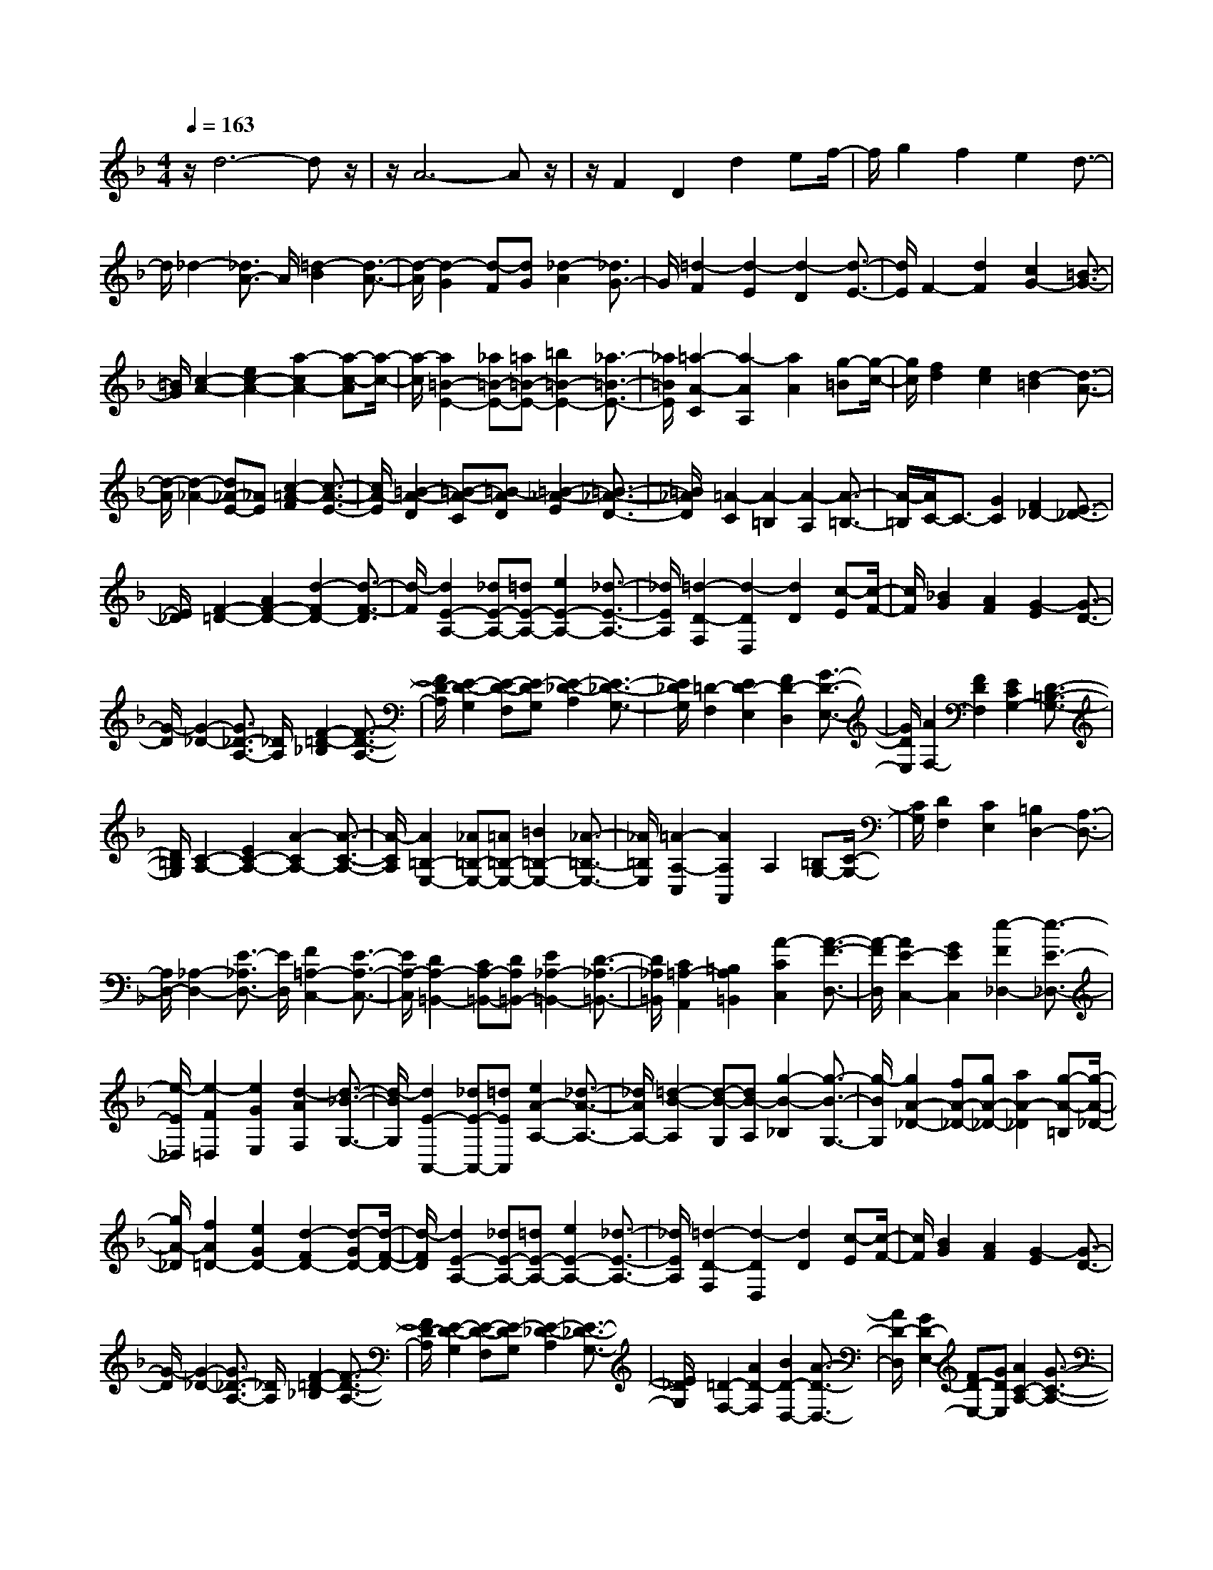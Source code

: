 % input file /home/ubuntu/MusicGeneratorQuin/training_data/scarlatti/K041.MID
X: 1
T: 
M: 4/4
L: 1/8
Q:1/4=163
% Last note suggests minor mode tune
K:F % 1 flats
%(C) John Sankey 1998
%%MIDI program 6
%%MIDI program 6
%%MIDI program 6
%%MIDI program 6
%%MIDI program 6
%%MIDI program 6
%%MIDI program 6
%%MIDI program 6
%%MIDI program 6
%%MIDI program 6
%%MIDI program 6
%%MIDI program 6
z/2d6-dz/2|z/2A6-Az/2|z/2F2D2d2ef/2-|f/2g2f2e2d3/2-|
d/2_d2-[_d3/2A3/2-] A/2[=d2-B2][d3/2-A3/2-]|[d/2-A/2][d2-G2][d-F][dG][_d2-A2][_d3/2G3/2-]|G/2[=d2-F2][d2-E2][d2-D2][d3/2-E3/2-]|[d/2E/2]F2-[d2F2][c2G2-][=B3/2-G3/2-]|
[=B/2G/2][c2-A2-][e2c2-A2-][a2-c2A2-][a-c-A][a/2-c/2-]|[a/2-c/2][a2=B2-E2-][_a=B-E-][=a=B-E-][=b2=B2-E2-][_a3/2-=B3/2-E3/2-]|[_a/2=B/2E/2][=a2-A2-C2][a2-A2A,2][a2A2][g-=B][g/2-c/2-]|[g/2c/2][f2d2][e2c2][d2-=B2][d3/2-A3/2-]|
[d/2-A/2][d2-_A2-][d_A-E-][_AE][c2-=A2-F2][c3/2-A3/2-E3/2-]|[c/2A/2-E/2][=B2-A2-D2][=B-A-C][=B-AD][=B2-_A2-E2][=B3/2-_A3/2-D3/2-]|[=B/2_A/2D/2][=A2-C2][A2-=B,2][A2-A,2][A3/2-=B,3/2-]|[A/2-=B,/2][A/2C/2-]C3/2-[G2C2][F2_D2-][E3/2-_D3/2-]|
[E/2_D/2][F2-=D2-][A2F2-D2-][d2-F2D2-][d3/2-F3/2-D3/2]|[d/2-F/2][d2E2-A,2-][_dE-A,-][=dE-A,-][e2E2-A,2-][_d3/2-E3/2-A,3/2-]|[_d/2E/2A,/2][=d2-D2-F,2][d2-D2D,2][d2D2][c-E][c/2-F/2-]|[c/2F/2][_B2G2][A2F2][G2-E2][G3/2-D3/2-]|
[G/2-D/2][G2-_D2-][G3/2_D3/2-A,3/2-] [_D/2A,/2][F2-=D2-_B,2][F3/2-D3/2-A,3/2-]|[F/2D/2-A,/2][E2-D2-G,2][E-D-F,][E-DG,][E2-_D2-A,2][E3/2-_D3/2-G,3/2-]|[E/2_D/2G,/2][=D2-F,2][E2D2-E,2][F2D2-D,2][G3/2-D3/2-E,3/2-]|[G/2D/2E,/2][A2F,2-][F2D2F,2][E2C2G,2-][D3/2-=B,3/2-G,3/2-]|
[D/2=B,/2G,/2][C2-A,2-][E2C2-A,2-][A2-C2A,2-][A3/2-C3/2-A,3/2-]|[A/2-C/2A,/2][A2=B,2-E,2-][_A=B,-E,-][=A=B,-E,-][=B2=B,2-E,2-][_A3/2-=B,3/2-E,3/2-]|[_A/2=B,/2E,/2][=A2-A,2-C,2][A2A,2A,,2]A,2[=B,G,-][C/2-G,/2-]|[C/2G,/2][D2F,2][C2E,2][=B,2D,2-][A,3/2-D,3/2-]|
[A,/2D,/2-][_A,2-D,2-][E3/2-_A,3/2D,3/2-] [E/2D,/2][F2=A,2-C,2-][E3/2-A,3/2-C,3/2-]|[E/2A,/2-C,/2][D2A,2-=B,,2-][CA,-=B,,-][DA,=B,,-][E2_A,2-=B,,2-][D3/2-_A,3/2-=B,,3/2-]|[D/2_A,/2=B,,/2][C2=A,2-A,,2][=B,2A,2=B,,2][A2-C2C,2][A3/2-F3/2-D,3/2-]|[A/2-F/2D,/2][A2E2-C,2-][G2E2C,2][e2-F2_D,2-][e3/2-E3/2-_D,3/2-]|
[e/2-E/2_D,/2][e2-F2=D,2][e2G2E,2][d2-A2F,2][d3/2-_B3/2-G,3/2-]|[d/2-B/2G,/2][d2E2-A,,2-][_dE-A,,-][=dEA,,][e2A2-A,2-][_d3/2-A3/2-A,3/2-]|[_d/2A/2A,/2-][=d2-B2-A,2][d-B-G,][dB-A,][g2-B2-_B,2][g3/2-B3/2-G,3/2-]|[g/2-B/2G,/2][g2A2-_D2-][fA-_D-][gA-_D-][a2A2-_D2][g-A-=B,][g/2-A/2-_D/2-]|
[g/2A/2-_D/2][f2A2=D2-][e2G2D2-][d2-F2D2-][d-GD-][d/2-F/2-D/2-]|[d/2-F/2D/2][d2E2-A,2-][_dE-A,-][=dE-A,-][e2E2-A,2-][_d3/2-E3/2-A,3/2-]|[_d/2E/2A,/2][=d2-D2-F,2][d2-D2D,2][d2D2][c-E][c/2-F/2-]|[c/2F/2][B2G2][A2F2][G2-E2][G3/2-D3/2-]|
[G/2-D/2][G2-_D2-][G3/2_D3/2-A,3/2-] [_D/2A,/2][F2-=D2-_B,2][F3/2-D3/2-A,3/2-]|[F/2D/2-A,/2][E2-D2-G,2][E-D-F,][E-DG,][E2-_D2-A,2][E3/2-_D3/2-G,3/2-]|[E/2_D/2G,/2][=D2-F,2-][A2D2-F,2][B2D2-D,2-][A3/2-D3/2-D,3/2-]|[A/2D/2-D,/2][G2D2-E,2-][FD-E,-][GDE,][A2C2-A,2-][G3/2-C3/2-A,3/2-]|
[G/2C/2-A,/2][F2C2-D,2-][EC-D,-][FC-D,][G2-C2E,2-][G3/2-B,3/2-E,3/2-]|[G/2-B,/2E,/2][G2-A,2F,2][G2B,2G,2][F2-C2A,2][FD-B,-][D/2-B,/2-]|[D/2B,/2][E2C2][F2D2][G2E2][A3/2-F3/2-]|[A/2F/2][B2G2][c2A2][d2B2][e-c][e/2-B/2-]|
[e/2B/2][f2-A2-A,2-][f2-A2C2A,2-][f2-F2-A,2][f3/2-F3/2-B,3/2-]|[f/2F/2-B,/2][c2-F2C2-][c-EC-][c-DC-][c2-G2-E2C2][c3/2-G3/2-C3/2-]|[c/2G/2C/2][A2F,2-][F2-F,2][f2F2][ge-][a/2-e/2-]|[a/2e/2][_b2d2][a2c2][g2B2][f3/2-d3/2-]|
[f/2d/2][e2-c2][e2B2][f2-A2F2][f-BG][f/2-c/2-A/2-]|[f/2-c/2A/2][f2-d2B2][f2c2A2][e2B2-G2][d3/2-B3/2-F3/2-]|[d/2B/2-F/2][c2-B2E2][c-AC-][cGC][f2-F2-D2][f3/2-F3/2-C3/2-]|[f/2-F/2C/2][f2-G2-B,2][f-G-A,][fG-B,][e2-G2-C2][e3/2-G3/2-B,3/2-]|
[e/2-G/2B,/2][e2-F2-A,2][e-F-G,][eF-A,][d2-F2-B,2][d3/2-F3/2-A,3/2-]|[d/2-F/2A,/2][d2-E2-G,2][d-E-F,][dE-G,][_d2-E2-A,2][_d3/2-E3/2-G,3/2-]|[_d/2E/2G,/2][=d2-F2F,2-][d2-E2F,2-][d2-D2-F,2][d3/2-D3/2-G,3/2-]|[d/2D/2-G,/2][A2-D2A,2-][A-_DA,-][A-=DA,-][A2-E2A,2-A,,2-][A3/2-_D3/2-A,3/2-A,,3/2-]|
[A/2_D/2A,/2A,,/2][F2=D2D,2-][D2-D,2][d2D2][ec-][f/2-c/2-]|[f/2c/2][g2B2][f2A2][e2G2][d3/2-B3/2-]|[d/2B/2][_d2-A2][_d2G2][=d2-F2D2][d-GE][d/2-A/2-F/2-]|[d/2-A/2F/2][d2-B2G2][d2A2F2][c2G2-E2][B3/2-G3/2-D3/2-]|
[B/2G/2-D/2][A2-G2_D2][A-FA,-][A-EA,][A2F2-=D2-][=BF-D-][c/2-F/2-D/2-]|[c/2F/2D/2-][d2D2][c-E][cF][d2-=B2G2][d3/2-A3/2-F3/2-]|[d/2-A/2F/2][d2-_A2-E2][d-_A-D][d_AE][c2-=A2-F2][c3/2-A3/2-E3/2-]|[c/2A/2-E/2][=B2-A2-D2][=B-A-C][=B-AD][=B2-_A2-E2][=B3/2-_A3/2-D3/2-]|
[=B/2_A/2D/2][a2-=A2-C2][a2-A2-=B,2][a2-A2-C2][a3/2-A3/2-D3/2-]|[a/2A/2D/2][e2-_A2E2][e2-=A2_G2][e2-=B2-_A2][e3/2-=B3/2-E3/2-]|[e/2=B/2E/2][c2-A,2-][c2=A2A,2-][a2A2-A,2][g-A-=B,][g/2-A/2-C/2-]|[g/2A/2-C/2][f2A2-D2][e2A2-C2][d2-A2=B,2][d-=GA,-][d/2-F/2-A,/2-]|
[d/2-F/2A,/2][d2-E2_A,2][d2_A2E,2][c2-=A2-F,2][c3/2-A3/2-E,3/2-]|[c/2A/2-E,/2][=B2-A2-D,2][=B-A-C,][=B-AD,][=B2-_A2-E,2][=B3/2-_A3/2-D,3/2-]|[=B/2_A/2D,/2][=A2-C,2][e2A2-A,,2][f2A2-=A,2-][e3/2-A3/2-A,3/2-]|[e/2A/2A,/2-][d2_B2-A,2-][_dB-A,-][=d/2-B/2-A,/2] [d/2B/2-][e2B2-G,2-][d3/2-B3/2-G,3/2-]|
[d/2B/2G,/2-][_d2-G,2][_d2A2A,2][=d2-G2_B,2][d3/2-F3/2-A,3/2-]|[d/2-F/2A,/2][d2-E2-G,2][d-E-F,][dE-G,][_d2-E2-A,2][_d3/2-E3/2-G,3/2-]|[_d/2E/2G,/2][=d2F2F,2][e2G2E,2][f2A2-D,2][g3/2-A3/2-E,3/2-]|[g/2A/2-E,/2][a2-A2F,2][a2-=B2G,2][a2-_d2A,2][a3/2-=d3/2-=B,3/2-]|
[a/2-d/2=B,/2][a2e2-_D2-][g2e2_D2][f2-d2=D2][f-c-E][f/2-c/2-F/2-]|[f/2-c/2F/2][f2_B2-G2-][e2B2-G2-][d2-B2G2][d3/2-A3/2-F3/2-]|[d/2-A/2F/2][d2G2-E2-][c2G2-E2-][B2-G2E2][B3/2-F3/2-D3/2-]|[B/2-F/2D/2][B2E2-_D2-][AE-_D-][GE_D-][e2-F2_D2][e-E-=B,][e/2-E/2-_D/2-]|
[e/2-E/2_D/2][e2F2-=D2-A,2-][A2F2-D2A,2-][d2-F2A,2-][d-GA,-][d/2-F/2-A,/2-]|[d/2-F/2A,/2][d2E2-A,2-A,,2-][_dE-A,-A,,-][=dE-A,-A,,-][e2E2-A,2-A,,2-][_d3/2-E3/2-A,3/2-A,,3/2-]|[_d/2E/2A,/2A,,/2][=d2-F2-F,,2][d2-F2-D,,2][d2F2D,2][c-E-E,][c/2-E/2-F,/2-]|[c/2E/2F,/2][B2-D2G,2][B-EF,-][B-FF,][B2-G2-E,2][B3/2-G3/2-D,3/2-]|
[B/2G/2-D,/2][A2-G2_D,2][A-FA,,-][A-EA,,][A2D2-_B,,2][GD-A,,-][F/2-D/2-A,,/2-]|[F/2D/2-A,,/2][E2-D2-G,,2][E-D-F,,][EDG,,][A2-_D2-A,,2][A3/2-_D3/2-G,,3/2-]|[A/2-_D/2G,,/2][A2=D2-F,,2][GD-D,,-][ADD,,][d2-B2=D,2-][d3/2-A3/2-D,3/2-]|[d/2-A/2D,/2][d2G2-E,2-][_dG-E,-][=dGE,-][g2-e2E,2][g-d-F,][g/2-d/2-G,/2-]|
[g/2-d/2G,/2][g2_d2-A,2-][_g_d-A,-][=g_dA,-][a2A2-A,2][g-A-=B,][g/2-A/2-_D/2-]|[g/2A/2-_D/2][_g2A2-=D2][e2A2E2][=d2-A2-_G2][d-A-E][d/2-A/2-_G/2-]|[d/2-A/2_G/2][d2B2-=G2-][cB-G-][dB-G-][_e2B2-G2][d-B_G][d/2-=G/2-]|[d/2G/2][c2-A2][c2B2G2][c2-A2_G2][c3/2-=G3/2-E3/2-]|
[c/2-G/2E/2][c2A2-_G2-][BA-_G-][cA_G-][d2_G2][c-E][c/2-_G/2-]|[c/2_G/2][=g2-d2-B2=G2][g2-d2-A2F2][g2-d2G2-_E2-][gc-G-_E-][c/2-G/2-_E/2-]|[c/2G/2_E/2][d2-B2D2-][d-A_GD-][d-=G=ED-][d2-A2-_G2-D2][dA-_G-D,-][A/2-_G/2-D,/2-]|[A/2_G/2D,/2][B2-G,,2-][B2=G2-G,,2][g2G2][af-][b/2-f/2-]|
[b/2f/2][c'2_e2][b2d2][a2c2][g3/2-B3/2-]|[g/2B/2][_g2-A2-][_g2d2A2D2][=g2-c2_E2][g3/2-B3/2-D3/2-]|[g/2-B/2D/2][g2-A2-C2][g-A-_B,][gA-C][_g2-A2-D2][_g3/2-A3/2-C3/2-]|[_g/2A/2C/2][=g2-G2-B,2-][g2d2G2B,2][_e2G2-_E2-G,2-][d3/2-G3/2-_E3/2-G,3/2-]|
[d/2G/2-_E/2-G,/2][c2-G2_E2-A,2-][c-_G_E-A,-][c=G_E-A,][c2-A2_E2-C2-][c3/2-G3/2-_E3/2-C3/2-]|[c/2-G/2_E/2C/2][c2_G2-D2-][B_G-D-][c_G-D][d2_G2-_G,2-][c3/2-_G3/2-_G,3/2-]|[c/2_G/2_G,/2][=B2-=G,2-][=B=G-G,-][GG,][c2-F2_A,2-][c3/2-C3/2-_A,3/2-]|[c/2-C/2_A,/2][c2_E2G,2-][=BDG,-][ACG,-][=B2-D2-G,2][=B3/2-D3/2-F,3/2-]|
[=B/2D/2F,/2][c'2-_e2G,2-_E,2-][c'2-d2G,2_E,2][c'2-c2-C2_A,2-][c'3/2-c3/2-D3/2-_A,3/2-]|[c'/2c/2-D/2_A,/2][g2-c2_E2G,2-][g-=BD-G,-][g-cD-G,-][g2-d2D2G,2-][g3/2-=B3/2-G3/2-G,3/2-]|[g/2=B/2G/2G,/2][_e2-G2-C2-][_e/2c/2-G/2-C/2-][c3/2G3/2C3/2-][c'2C2][b-D][b/2-_E/2-]|[b/2_E/2][a2c2F2-F,2-][g2_B2F2-F,2-][f2A2F2F,2][_e-c-G,][_e/2-c/2-=A,/2-]|
[_e/2c/2A,/2][b2-d2F2-B,2][b2-c2F2C2][b2-B2-D2D,2][b3/2-B3/2-_E,3/2-]|[b/2B/2-_E,/2][f2-B2F,2-][f-AC-F,-][f-BC-F,-][f2-c2C2F,2-][f3/2-A3/2-F3/2-F,3/2-]|[f/2A/2F/2F,/2][d2F2-B,2-][B2F2B,2-][b2d2B,2][a-c-C][a/2-c/2-D/2-]|[a/2c/2D/2][g2B2=E2-][f2A2E2-][=e2-G2E2][e3/2-d3/2-B3/2-]|
[e/2d/2B/2][a2-_d2A2-A,2][a2-=B2A2=B,2][a2-A2-_D2][a3/2-A3/2-=D3/2-]|[a/2A/2-D/2][e2-A2_D2=E,2-][e-_A=B,-E,-][e-=A=B,-E,-][e2-=B2=B,2E,2-][e3/2-_A3/2-E3/2-E,3/2-]|[e/2_A/2E/2E,/2][_d2-E2-A,2-][_d3/2=A3/2-E3/2-A,3/2-] [A/2-E/2A,/2][=d2-A2_B,2-][d3/2-G3/2-B,3/2-]|[d/2-G/2B,/2][d2-F2A,2-][d-EA,-][d=DA,-][_d2-E2-A,2][_d3/2-E3/2-G,3/2-]|
[_d/2E/2G,/2][=d2F2A,2-F,2][e2G2A,2-E,2][f2-A2-A,2D,2-][f3/2-A3/2-=B,3/2-D,3/2-]|[f/2-A/2=B,/2D,/2][f2A2C2-C,2-][eG-C-C,-][dGC-C,-][e2-G2-C2C,2-][e-G-_B,-C,][e/2-G/2-B,/2-]|[e/2G/2B,/2][f2A2-C2-A,2][g2A2-C2-G,2][a2-A2C2F,2-][a3/2-=B3/2-D3/2-F,3/2-]|[a/2-=B/2D/2F,/2][a2-c2E2-E,2-][a-=BE-E,-][aAE-E,-][_a2-=B2-E2E,2-][_a-=B-D-E,][_a/2-=B/2-D/2-]|
[_a/2=B/2D/2][=a2c2-E2-C2][=b2c2-E2-=B,2][c'2-c2E2A,2-][c'3/2-d3/2-F3/2-A,3/2-]|[c'/2-d/2F/2A,/2][c'2-e2G2-G,2-][c'-dG-G,-][c'cG-G,-][=b2-d2-G2G,2-][=b-d-F-G,][=b/2-d/2-F/2-]|[=b/2-d/2F/2][=b2c2-E2-][ac-E-][_ac-E][=a2-c2A2F2-][a3/2-d3/2-=B3/2-F3/2-]|[a/2-d/2=B/2F/2][a2-e2-c2E2-][a-e-=BE-][ae-AE-][_a2-e2=B2-E2-][_a3/2-d3/2-=B3/2-E3/2-]|
[_a/2d/2=B/2E/2][=a2c2-A2-A,2-][f2c2-A2-A,2-][e2-c2A2A,2-][e3/2-A3/2-D3/2-A,3/2-]|[e/2A/2-D/2A,/2][e2-A2C2-E,2-][e-_AC-E,-][e-=ACE,-][e2-=B2=B,2-E,2-][e3/2-_A3/2-=B,3/2-E,3/2-]|[e/2-_A/2=B,/2E,/2][e2-=A2-A,2C,2][e2A2-A,,2][e2-A2A,2][e-G-=B,][e/2-G/2-C/2-]|[e/2-G/2C/2][e2-F2-D2][e2F2-C2][d2-F2-=B,2][d3/2-F3/2-A,3/2-]|
[d/2-F/2A,/2][d2-E2_A,2][d2_A2E,2][c2-=A2-F,2][c3/2-A3/2-E,3/2-]|[c/2A/2-E,/2][=B2-A2-D,2][=B-A-C,][=B-AD,][=B2-_A2-E,2][=B3/2-_A3/2-D,3/2-]|[=B/2_A/2D,/2][=A2-C,2][e2A2A,,2-][a2-f2=A,2-A,,2-][a3/2-e3/2-A,3/2-A,,3/2-]|[a/2-e/2A,/2A,,/2][a2d2-=B,2-=B,,2-][_ad-=B,-=B,,-][=ad-=B,=B,,][=b3/2d3/2-D,3/2-D,,3/2-] [d/2-D,/2-D,,/2-][g3/2d3/2-D,3/2-D,,3/2-]|
[d/2-D,/2D,,/2][g2-d2E,2-E,,2-][g-_dE,-E,,-][g-=dE,E,,][g2-e2G,2-G,,2-][g3/2-d3/2-G,3/2-G,,3/2-]|[g/2-d/2G,/2G,,/2][g2_d2-A,2-A,,2-][f_d-A,-A,,-][g_d-A,-A,,][a3/2_d3/2-A,3/2-_D,3/2-] [_d/2-A,/2-_D,/2-][g3/2_d3/2-A,3/2-_D,3/2-]|[_d/2A,/2-_D,/2][f2A,2-=D,2-][e2A2A,2D,2][=d2-_B2D2-D,2-][d3/2-A3/2-D3/2-D,3/2-]|[d/2-A/2D/2D,/2][d2G2-E2-E,2-][_dG-E-E,-][=dG-EE,][e3/2G3/2-G,3/2-G,,3/2-] [G/2-G,/2-G,,/2-][d3/2G3/2-G,3/2-G,,3/2-]|
[G/2-G,/2G,,/2][_d2-G2A,2-A,,2-][_d-FA,-A,,-][_d-GA,-A,,-][_d2-A2A,2-A,,2-][_d3/2-G3/2-A,3/2-A,,3/2-]|[_d/2G/2A,/2A,,/2][=d2F2-D2-][A2F2-D2-][d2-F2D2-][d/2-E/2-D/2][d/2-E/2][d/2-D/2-]|[d/2-D/2][d2E2-A,2-][_dE-A,-][=dE-A,-][e2E2-A,2-][_d-E-A,][_d/2-E/2-]|[_d/2E/2][=d2-D2F,2-][d2E2F,2][F2D2-D,2-][G3/2-D3/2-D,3/2-]|
[G/2D/2-D,/2][A2-D2A,,2-][A-_DA,,-][A-=DA,,-][A2-E2A,,2-][A3/2-_D3/2-A,,3/2-]|[A/2-_D/2A,,/2][A2=D2-F,,2][A2D2-D,,2][d2D2-D,2][c-D-E,][c/2-D/2-F,/2-]|[c/2D/2F,/2][B2-G,2][d2B2-F,2][g2-B2-E,2][g3/2-B3/2-D,3/2-]|[g/2-B/2D,/2][g2A2-_D,2][fA-A,-][eA-A,][d-A_B,-][d-B,][d-GA,-][d/2-F/2-A,/2-]|
[d/2-F/2A,/2][d2-E2-G,2][d-E-F,][dE-G,][c2-E2-A,2][c3/2-E3/2-G,3/2-]|[c/2-E/2G,/2][c2-D2-_G,2][c-D-E,][cD-_G,][B2-D2-=G,2][B3/2-D3/2-F,3/2-]|[B/2-D/2F,/2][B2-C2-E,2][B-C-=D,][BCE,][A2-F,2-][A3/2-F3/2-F,3/2-]|[A/2F/2-F,/2][=B2-F2G,,2-][=B-_EG,,-][=BDG,,][c2-_E2G,2-][c3/2-C3/2-G,3/2-]|
[c/2-C/2G,/2][c2D2-_G,2-][_BD-_G,-][AD-_G,][B2-D2=G,2-][B3/2-G3/2-G,3/2-]|[B/2G/2-G,/2][_d3/2-G3/2A,,3/2-] [_d/2-A,,/2-][_d-FA,,-][_d=EA,,][=d2-F2A,2-][d3/2-D3/2-A,3/2-]|[d/2-D/2A,/2][d2E2-G,2-][cE-G,-][=BE-G,][c2-E2A,2-][c3/2-A3/2-A,3/2-]|[c/2A/2-A,/2][_B2-A2-D2][B-A-_D][B-A=D][B2-G2-E2][B3/2-G3/2-D3/2-]|
[B/2G/2-D/2][A2-G2-_D2][A-G-=B,][AG_D][d2-F2-=D2][d3/2-F3/2-C3/2-]|[d/2-F/2C/2][d2G2-_B,2][_dG-A,-][=dGA,][g2-e2G,2-][g3/2-d3/2-G,3/2-]|[g/2-d/2G,/2][g3/2_d3/2-A,3/2-] [_d/2-A,/2-][_g_d-A,-][=g_d-A,-][a3/2_d3/2-A,3/2-] [_d/2-A,/2][g-_d-=B,][g/2_d/2-_D/2-]|[_d/2_D/2][_g2-=D2-][_g2=d2D2][=g2-c2_E2-][g3/2-G3/2-_E3/2-]|
[g/2-G/2_E/2][g2-B2D2-][g-AD-][gGD-][f2-A2-D2][f3/2-A3/2-C3/2-]|[f/2-A/2C/2][f3/2_A3/2-D3/2-=B,3/2-] [_A/2-D/2-=B,/2-][e2_A2-D2-=B,2-][d2-_A2-D2=B,2-][d3/2-_A3/2-=E3/2-=B,3/2-]|[d/2-_A/2E/2=B,/2][d2-=A2-F2A,2-][d-A-EA,-][dA-DA,-][_d2-A2-E2-A,2][_d3/2-A3/2-E3/2-G,3/2-]|[_d/2A/2E/2G,/2][=d2-A2D2-F,2][d-GD-E,-][d-AD-E,][d2B2-D2-D,2-][_dB-D-D,-][=d/2-B/2-D/2-D,/2-]|
[d/2B/2-D/2D,/2][e2B2-_B,2-G,2-][dB-B,-G,-][eBB,G,][f2-A2-C2-A,2][f3/2-A3/2-C3/2-F,3/2-]|[f/2-A/2C/2F,/2][f2G2-D2-=B,2][_eG-D-G,-][dG-DG,][_e-GC,-][_e-C,-][_e3/2-c3/2-C,3/2-]|[_e/2c/2-C,/2][_g2-c2D,2-][_g-BD,-][_gAD,][=g2-B2D2-][g3/2-G3/2-D3/2-]|[g/2-G/2D/2][g2A2-_D2-][fA-_D-][=eA-_D][f2-A2=D2-][f3/2-d3/2-D3/2-]|
[f/2d/2-D/2][_a2-d2E,2-][_a-cE,-][_a=BE,][=a2-c2E2-][a3/2-A3/2-E3/2-]|[a/2-A/2E/2][a2=B2-_E2-][g=B-_E-][_g=B-_E][=g2-=B2=E2-][g3/2-e3/2-E3/2-]|[g/2e/2-E/2][f2-e2-A2][f-e-_A][fe=A][f2-d2-=B2][f3/2-d3/2-A3/2-]|[f/2d/2-A/2][e2-d2_A2][e-cE-][e-=BE][e2=A2-F2][dA-E-][c/2-A/2-E/2-]|
[c/2A/2-E/2][=B2-A2-D2][=B-A-C][=BAD][=B2-_A2-E2][=B3/2-_A3/2-D3/2-]|[=B/2_A/2D/2][=A2-C2-][e2A2C2][f2A2-D2][e3/2-A3/2-C3/2-]|[e/2A/2-C/2][d2-A2D2-=B,2-][d-_AD-=B,-][d-_GD-=B,-][d2-_A2-D2-=B,2-][d3/2-_A3/2-E3/2-D3/2-=B,3/2-]|[d/2-_A/2E/2D/2=B,/2][d2-=A2-F2A,2-][d-A-EA,-][d/2A/2-D/2-A,/2-] [A/2D/2A,/2-][c2-E2A,2][c3/2-E3/2-G,3/2-]|
[c/2-E/2G,/2][c3/2_E3/2-A,3/2-F,3/2-] [_E/2-A,/2-F,/2-][=B2_E2-A,2-F,2-][A2-_E2-A,2F,2-][A3/2-_E3/2-=B,3/2-F,3/2-]|[A/2-_E/2=B,/2F,/2][A2-=E2-C2E,2-][A-E-=B,E,-][AEA,E,-][e2-_A2-=B,2-E,2][e3/2-_A3/2-=B,3/2-D,3/2-]|[e/2-_A/2=B,/2D,/2][e2=A2-A,2-_D,2-][dA-A,-_D,-][eAA,-_D,][a2-f2A,2-=D,2][a3/2-e3/2-A,3/2-C,3/2-]|[a/2-e/2A,/2C,/2][a2-d2_B,,2-][a-_dB,,-][a=dB,,-][g2-e2B,,2-][g3/2-d3/2-B,,3/2-]|
[g/2-d/2B,,/2][g2-_d2-A,,2-][g2_d2A2A,,2][f2-=d2-_B2A,,2-][f3/2-d3/2-A3/2-A,,3/2-]|[f/2d/2-A/2A,,/2][e2-d2-=G2A,,2-][e-d-FA,,-][e-dGA,,][e2-_d2-A2A,,2-][e3/2-_d3/2-G3/2-A,,3/2-]|[e/2_d/2G/2A,,/2][=d2F2A,,2-][_d/2-E/2-A,/2-A,,/2][_d3/2E3/2A,3/2][=d2-D2-_B,2][d3/2-D3/2-A,3/2-]|[d/2-D/2A,/2][d2-E2-G,2][d-E-F,][dE-G,][c2-E2-A,2][c3/2-E3/2-G,3/2-]|
[c/2-E/2G,/2][c2-D2-_G,2][c-D-E,][cD-_G,][B2-D2=G,2][B3/2-D3/2-F,3/2-]|[B/2-D/2F,/2][B_D-G,-E,-][_D-G,-E,-][A2_D2-G,2-E,2-][G2-_D2-G,2E,2-][G3/2-_D3/2-A,3/2-E,3/2-]|[G/2-_D/2A,/2E,/2][G3/2=D3/2-B,3/2-D,3/2-] [D/2-B,/2D,/2-][FD-A,D,-][EDG,D,-][A2-F2A,2-D,2][A3/2-E3/2-A,3/2-C,3/2-]|[A/2-E/2A,/2C,/2][A2-D2B,,2-][A-_DB,,-][A=DB,,-][G2-E2B,,2-][G3/2-D3/2-B,,3/2-]|
[G/2-D/2B,,/2][G2_D2-A,,2-][F_D-A,,-][G_D-A,,-][A2_D2A,,2-][G-=B,A,,-][G/2-_D/2-A,,/2-]|[G/2_D/2A,,/2][F2=D2A,2-A,,2-][E2_D2A,2-A,,2-][F2-=D2-A,2A,,2-][F3/2-D3/2-_A,3/2-A,,3/2-]|[F/2D/2_A,/2A,,/2]z/2[E2_D2=A,2-A,,2-][a2A,2-A,,2-][_b2A,2-A,,2-][a-d-A,-A,,-]|[adA,A,,][g2e2A,,2-][fd-A,,-] [gdA,,-][a2_d2A,,2-][g-=BA,,-]|
[g_dA,,][f2-=d2A,,2-][f2-e2A2A,,2-][f2-d2_B2A,,2-][f-c-A-A,,-]|[fcAA,,]z/2[e2-d2-G2A,,2-][e-d-FA,,-][edGA,,-][e2-_d2-A2A,,2-][e/2-_d/2-G/2-A,,/2-]|[e3/2_d3/2G3/2A,,3/2][=d2F2A,2A,,2-][_d2E2A,2A,,2-][=d2-=D2-_B,2A,,2-][d/2-D/2-A,/2-A,,/2-]|[d3/2-D3/2A,3/2A,,3/2][d2-E2-G,2A,,2-][d-E-F,A,,-][dE-G,A,,-][_d2-E2-A,2A,,2-][_d/2-E/2-G,/2-A,,/2-]|
[_d3/2E3/2G,3/2A,,3/2][=d2F2F,2A,,2-][e2G2E,2A,,2-]A,,/2- [f2d2-A2-D,2A,,2-]|[g-d-A-C,A,,-][g/2-d/2-A/2-B,,/2-A,,/2][g/2d/2-A/2B,,/2] [a2-d2A2-A,,2-] [a-_dA-A,,-][a-=dA-A,,-] [a2e2A2A,,2-]|[g2e2_d2A,,2] z/2[f2=d2-][g2d2-][a3/2-d3/2-]|[a/2d/2-][gd-][fd][e2A2-][d2A2-][e3/2-A3/2-]|
[e/2-A/2-][e2_d2A2-][=d2-A2F2-][d2-A2-F2][d/2-A/2-][d-A-D-]|[d/2-A/2D/2-][d/2-D/2-][d-GD-] [d/2F/2-D/2-][F/2D/2][_d2E2A,2-][=d2F2A,2-][e-G-A,-]|[e-GA,-][e2_d2E2A,2][f2=d2A2-F,2-][g2e2A2-F,2][a-f-A-D,-]|[afA-D,-][geA-D,-] [fdAD,][e2_d2A2-A,,2-][f2=d2A2-A,,2-][g-e-A-A,,-]|
[geA-A,,-][e2_d2A2A,,2][a2f2A2-F,,2][g2e2A2-D,,2][f-=d-A-D,-]|[fdA-D,][e-c-A-E,] [ecAF,][d2-B2G,2][d2A2F,2][g-G-E,-]|[g-GE,][g2-B2D,2][g2A2-_D,2-][fA-A,-_D,-] [eA-A,_D,][d-A-B,-B,,-]|[d-AB,-B,,-][d2-G2B,2B,,2]d/2-[d2-A2-F2A,2-A,,2-][d-A-EA,-A,,-][d/2A/2-D/2-A,/2-A,,/2-][A/2-D/2A,/2-A,,/2-][_d/2-A/2-E/2-A,/2-A,,/2-]|
[_d3/2-A3/2E3/2-A,3/2-A,,3/2-][_d3/2-G3/2-E3/2-A,3/2A,,3/2][_d/2G/2-E/2][=d2-G2D2-=D,2-D,,2-][d-_GD-D,-D,,-][d=GD-D,-D,,-][A/2-D/2-D,/2-D,,/2-]|[A3/2-D3/2D,3/2-D,,3/2-][A2-C2D,2D,,2]A/2- [A2-B,2-D,2-D,,2-] [A3/2D3/2-B,3/2-D,3/2-D,,3/2-][D/2-B,/2-D,/2-D,,/2-]|[G/2-D/2B,/2-D,/2-D,,/2-][G3/2-B,3/2D,3/2-D,,3/2-] [G-A,D,-D,,-][G-G,D,-D,,-] [G/2-A,/2-D,/2-D,/2D,,/2-D,,/2][G2A,2-D,2-D,,2-][_G3/2-A,3/2-D,3/2-D,,3/2-]|[_G/2-A,/2D,/2-D,,/2-][_G2-G,2-D,2-D,,2-][_G/2E/2-G,/2-D,/2-D,,/2-][E3/2-G,3/2-D,3/2D,,3/2][E/2-G,/2][E2_G,2-A,,2-D,,2-][D-_G,-A,,-D,,-]|
[D-_G,-A,,-D,,-][D/2-_G,/2E,/2-A,,/2-D,,/2-][D2E,2-A,,2-D,,2-][_D2-E,2A,,2-D,,2-][_D/2A,,/2D,,/2-] [=D2-A,2-_G,2-D,2-D,,2-]|[D8-A,8-_G,8-D,8-D,,8-]|[D8-A,8-_G,8-D,8-D,,8-]|[D6-A,6-_G,6-D,6-D,,6-] [D/2A,/2_G,/2D,/2D,,/2]
